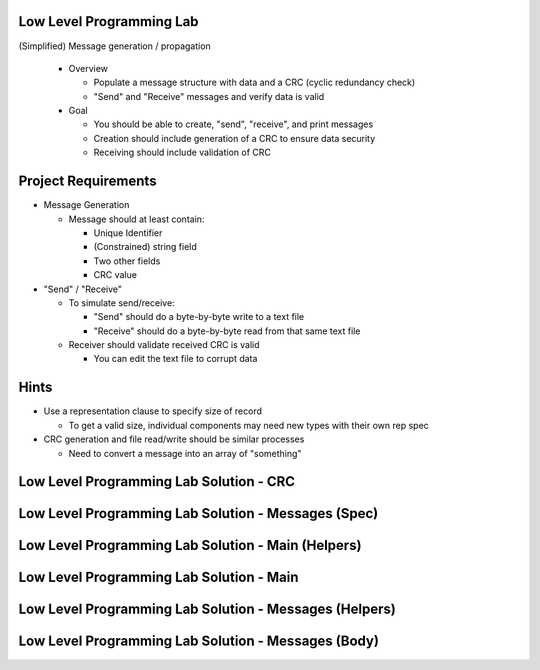---------------------------
Low Level Programming Lab
---------------------------

(Simplified) Message generation / propagation

  * Overview

    * Populate a message structure with data and a CRC (cyclic redundancy check)
    * "Send" and "Receive" messages and verify data is valid

  * Goal

    * You should be able to create, "send", "receive", and print messages
    * Creation should include generation of a CRC to ensure data security
    * Receiving should include validation of CRC

----------------------
Project Requirements
----------------------

* Message Generation

  * Message should at least contain:

    * Unique Identifier
    * (Constrained) string field
    * Two other fields
    * CRC value

* "Send" / "Receive"

  * To simulate send/receive:

    * "Send" should do a byte-by-byte write to a text file
    * "Receive" should do a byte-by-byte read from that same text file

  * Receiver should validate received CRC is valid

    * You can edit the text file to corrupt data

-------
Hints
-------

* Use a representation clause to specify size of record

  * To get a valid size, individual components may need new types with their own rep spec

* CRC generation and file read/write should be similar processes

  * Need to convert a message into an array of "something"

------------------------------------------
Low Level Programming Lab Solution - CRC
------------------------------------------

.. container:: source_include labs/answers/280_low_level_programming.txt :start-after:--Crc :end-before:--Crc :code:Ada :number-lines:1

------------------------------------------------------
Low Level Programming Lab Solution - Messages (Spec)
------------------------------------------------------

.. container:: source_include labs/answers/280_low_level_programming.txt :start-after:--Messages_Spec :end-before:--Messages_Spec :code:Ada :number-lines:1

-----------------------------------------------------
Low Level Programming Lab Solution - Main (Helpers)
-----------------------------------------------------

.. container:: source_include labs/answers/280_low_level_programming.txt :start-after:--Main_Helpers :end-before:--Main_Helpers :code:Ada :number-lines:1

-------------------------------------------
Low Level Programming Lab Solution - Main
-------------------------------------------

.. container:: source_include labs/answers/280_low_level_programming.txt :start-after:--Main_Main :end-before:--Main_Main :code:Ada :number-lines:1

---------------------------------------------------------
Low Level Programming Lab Solution - Messages (Helpers)
---------------------------------------------------------

.. container:: source_include labs/answers/280_low_level_programming.txt :start-after:--Messages_Helpers :end-before:--Messages_Helpers :code:Ada :number-lines:1

------------------------------------------------------
Low Level Programming Lab Solution - Messages (Body)
------------------------------------------------------

.. container:: source_include labs/answers/280_low_level_programming.txt :start-after:--Messages_Body :end-before:--Messages_Body :code:Ada :number-lines:1

